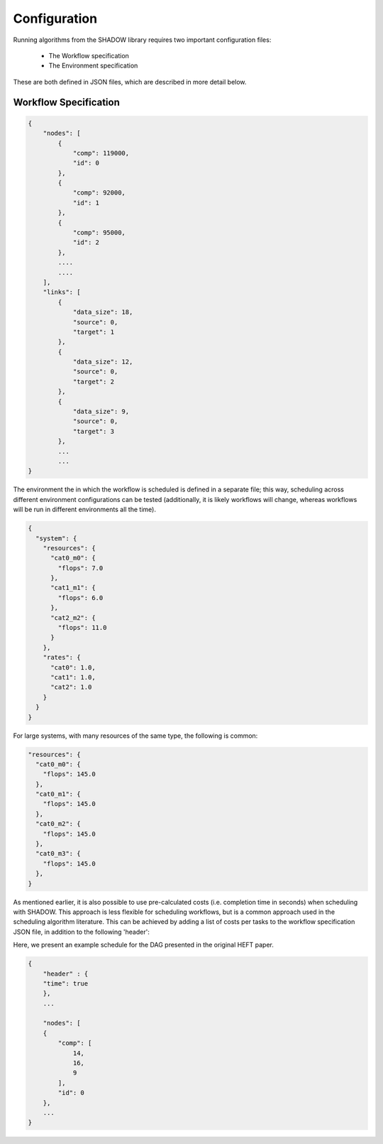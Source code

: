 .. _configuration:

=============
Configuration
=============

Running algorithms from the SHADOW library requires two important
configuration files: 

    * The Workflow specification
    * The Environment specification

These are both defined in JSON files, which are described in more detail below. 

Workflow Specification
----------------------
.. code-block:: javascript

    {
        "nodes": [
            {
                "comp": 119000,
                "id": 0
            },
            {
                "comp": 92000,
                "id": 1
            },
            {
                "comp": 95000,
                "id": 2
            },
            ....
            ....
        ],
        "links": [
            {
                "data_size": 18,
                "source": 0,
                "target": 1
            },
            {
                "data_size": 12,
                "source": 0,
                "target": 2
            },
            {
                "data_size": 9,
                "source": 0,
                "target": 3
            }, 
            ...
            ...
    }          

The environment the in which the workflow is scheduled is defined in a
separate file; this way, scheduling across different environment
configurations can be tested (additionally, it is likely workflows will
change, whereas workflows will be run in different environments all the time).

.. code-block:: javascript

    {
      "system": {
        "resources": {
          "cat0_m0": {
            "flops": 7.0
          },
          "cat1_m1": {
            "flops": 6.0
          },
          "cat2_m2": {
            "flops": 11.0
          }
        },
        "rates": {
          "cat0": 1.0,
          "cat1": 1.0,
          "cat2": 1.0
        }
      }
    }

For large systems, with many resources of the same type, the following is
common: 

.. code-block:: javascript

        "resources": {
          "cat0_m0": {
            "flops": 145.0
          },
          "cat0_m1": {
            "flops": 145.0
          },
          "cat0_m2": {
            "flops": 145.0
          },
          "cat0_m3": {
            "flops": 145.0
          },
        }


As mentioned earlier, it is also possible to use pre-calculated costs (i.e.
completion time in seconds) when
scheduling with SHADOW. This approach is less flexible for
scheduling workflows, but is a common approach used in the scheduling
algorithm literature. This can be achieved by adding a list of costs per tasks
to the workflow specification JSON file, in addition to the following 'header': 

Here, we present an example schedule for the DAG presented in the original
HEFT paper.


.. figure:: heft_example.svg
   :scale: 75 %

.. code-block:: javascript

    {
        "header" : {
        "time": true
        },
        ...

        "nodes": [
        {
            "comp": [
                14,
                16,
                9
            ],
            "id": 0
        },
        ...
    }
